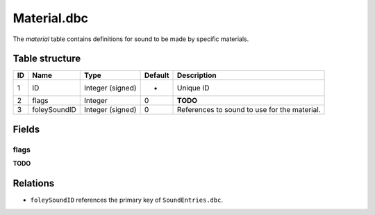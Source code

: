 .. _file-formats-dbc-material:

============
Material.dbc
============

The *material* table contains definitions for sound to be made by
specific materials.

Table structure
---------------

+------+----------------+--------------------+-----------+------------------------------------------------+
| ID   | Name           | Type               | Default   | Description                                    |
+======+================+====================+===========+================================================+
| 1    | ID             | Integer (signed)   | -         | Unique ID                                      |
+------+----------------+--------------------+-----------+------------------------------------------------+
| 2    | flags          | Integer            | 0         | **TODO**                                       |
+------+----------------+--------------------+-----------+------------------------------------------------+
| 3    | foleySoundID   | Integer (signed)   | 0         | References to sound to use for the material.   |
+------+----------------+--------------------+-----------+------------------------------------------------+

Fields
------

flags
~~~~~

**TODO**

Relations
---------

-  ``foleySoundID`` references the primary key of ``SoundEntries.dbc``.

